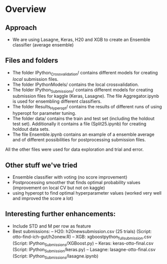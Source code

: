 * Overview

** Approach
- We are using Lasagne, Keras, H20 and XGB to create an Ensemble
  classifier (average ensemble)

** Files and folders
- The folder IPython_Crossvalidation/ contains different models for
  creating /local/ submission files.
- The folder IPythonModels/ contains the local crossvalidation.
- The folder IPython_Submissions/ contains different models for
  creating submission files for kaggle (Keras, Lasagne). The file Aggregator.ipynb is
  used for ensembling different classifiers.
- The folder Results_Hyperopt/ contains the results of different runs
  of using hyperopt for parameter tuning.
- The folder data/ contains the train and test set (including the
  holdout test set). Additionally it contains a file (Split25.ipynb)
  for creating holdout data sets.
- The file Ensemble.ipynb contains an example of a ensemble average
  and of different possibilities for postprocessing submission files.

All the other files were used for data exploration and trial and
error.


** Other stuff we've tried
- Ensemble classifier with voting (no score improvement)
- Postprocessing smoother that finds optimal probability values
  (improvement on local CV but not on kaggle)
- using hyperopt to find optimal hyperparameter values (worked very
  well and improved the score a lot)

** Interesting further enhancements:
- Include STD and M per row as feature
- Best submissions:
  -- H20: h20newsubmission.csv (25 trials) (Script: otto-find-ich-gut/h2onew.R)
  -- XGB: xgboostpython_full_submission.csv (Script: IPython_Submissions/XGBoost.py)
  -- Keras: keras-otto-final.csv (Script: IPython_Submission/keras.py)
  -- Lasagne: lasagne-otto-final.csv (Script: IPython_Submissions/lasagne.ipynb)
